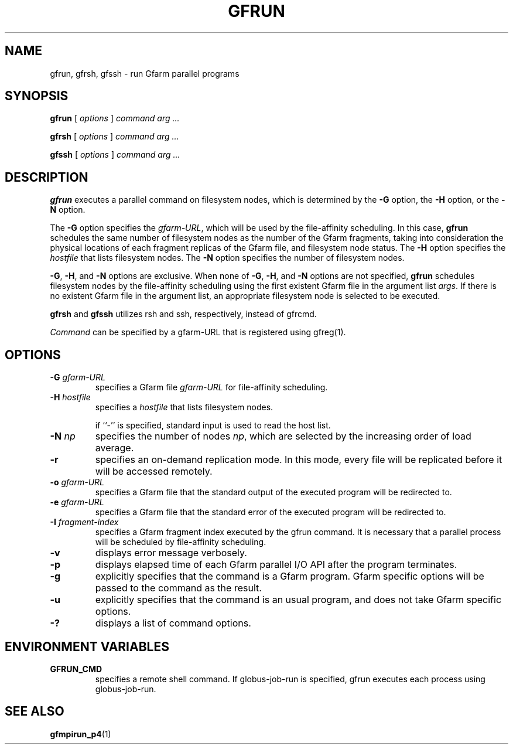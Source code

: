 .\" This manpage has been automatically generated by docbook2man 
.\" from a DocBook document.  This tool can be found at:
.\" <http://shell.ipoline.com/~elmert/comp/docbook2X/> 
.\" Please send any bug reports, improvements, comments, patches, 
.\" etc. to Steve Cheng <steve@ggi-project.org>.
.TH "GFRUN" "1" "20 August 2003" "Gfarm" ""

.SH NAME
gfrun, gfrsh, gfssh \- run Gfarm parallel programs
.SH SYNOPSIS

\fBgfrun\fR [ \fB\fIoptions\fB\fR ] \fB\fIcommand\fB\fR \fB\fIarg\fB\fR\fI ...\fR


\fBgfrsh\fR [ \fB\fIoptions\fB\fR ] \fB\fIcommand\fB\fR \fB\fIarg\fB\fR\fI ...\fR


\fBgfssh\fR [ \fB\fIoptions\fB\fR ] \fB\fIcommand\fB\fR \fB\fIarg\fB\fR\fI ...\fR

.SH "DESCRIPTION"
.PP
\fBgfrun\fR executes a parallel command on
filesystem nodes, which is determined by the \fB-G\fR
option, the \fB-H\fR option, or the \fB-N\fR
option.
.PP
The \fB-G\fR option specifies the
\fIgfarm-URL\fR, which will be used by the
file-affinity scheduling.  In this case, \fBgfrun\fR
schedules the same number of filesystem nodes as the number of the
Gfarm fragments, taking into consideration the physical locations of
each fragment replicas of the Gfarm file, and filesystem node status.
The \fB-H\fR option specifies the
\fIhostfile\fR that lists filesystem nodes.  The
\fB-N\fR option specifies the number of filesystem
nodes.
.PP
\fB-G\fR, \fB-H\fR, and
\fB-N\fR options are exclusive.  When none of
\fB-G\fR, \fB-H\fR, and \fB-N\fR
options are not specified, \fBgfrun\fR schedules
filesystem nodes by the file-affinity scheduling using the first
existent Gfarm file in the argument list \fIargs\fR.
If there is no existent Gfarm file in the argument list, an
appropriate filesystem node is selected to be executed.
.PP
\fBgfrsh\fR and \fBgfssh\fR utilizes
rsh and ssh, respectively, instead of gfrcmd.
.PP
\fICommand\fR can be specified by a gfarm-URL
that is registered using gfreg(1).
.SH "OPTIONS"
.TP
\fB-G \fIgfarm-URL\fB\fR
specifies a Gfarm file \fIgfarm-URL\fR for
file-affinity scheduling.
.TP
\fB-H \fIhostfile\fB\fR
specifies a \fIhostfile\fR that lists filesystem nodes.

if ``-'' is specified, standard input is used to read the host list.
.TP
\fB-N \fInp\fB\fR
specifies the number of nodes \fInp\fR, which
are selected by the increasing order of load average.
.TP
\fB-r\fR
specifies an on-demand replication mode.  In this mode, every
file will be replicated before it will be accessed remotely.
.TP
\fB-o \fIgfarm-URL\fB\fR
specifies a Gfarm file that the standard output of the executed
program will be redirected to.
.TP
\fB-e \fIgfarm-URL\fB\fR
specifies a Gfarm file that the standard error of the executed
program will be redirected to.
.TP
\fB-I \fIfragment-index\fB\fR
specifies a Gfarm fragment index executed by the gfrun command.
It is necessary that a parallel process will be scheduled by
file-affinity scheduling.
.TP
\fB-v\fR
displays error message verbosely.
.TP
\fB-p\fR
displays elapsed time of each Gfarm parallel I/O API after the
program terminates.
.TP
\fB-g\fR
explicitly specifies that the command is a Gfarm program.
Gfarm specific options will be passed to the command as the result.
.TP
\fB-u\fR
explicitly specifies that the command is an usual program, and
does not take Gfarm specific options.
.TP
\fB-?\fR
displays a list of command options.
.SH "ENVIRONMENT VARIABLES"
.TP
\fBGFRUN_CMD\fR
specifies a remote shell command.  If globus-job-run is specified,
gfrun executes each process using globus-job-run.
.SH "SEE ALSO"
.PP
\fBgfmpirun_p4\fR(1)
